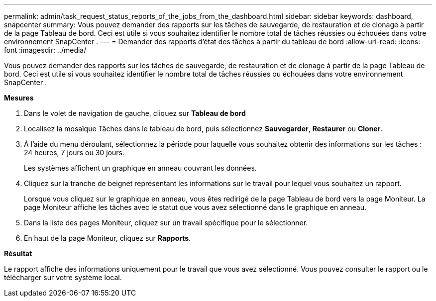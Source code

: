 ---
permalink: admin/task_request_status_reports_of_the_jobs_from_the_dashboard.html 
sidebar: sidebar 
keywords: dashboard, snapcenter 
summary: Vous pouvez demander des rapports sur les tâches de sauvegarde, de restauration et de clonage à partir de la page Tableau de bord.  Ceci est utile si vous souhaitez identifier le nombre total de tâches réussies ou échouées dans votre environnement SnapCenter . 
---
= Demander des rapports d'état des tâches à partir du tableau de bord
:allow-uri-read: 
:icons: font
:imagesdir: ../media/


[role="lead"]
Vous pouvez demander des rapports sur les tâches de sauvegarde, de restauration et de clonage à partir de la page Tableau de bord.  Ceci est utile si vous souhaitez identifier le nombre total de tâches réussies ou échouées dans votre environnement SnapCenter .

*Mesures*

. Dans le volet de navigation de gauche, cliquez sur *Tableau de bord*
. Localisez la mosaïque Tâches dans le tableau de bord, puis sélectionnez *Sauvegarder*, *Restaurer* ou *Cloner*.
. À l’aide du menu déroulant, sélectionnez la période pour laquelle vous souhaitez obtenir des informations sur les tâches : 24 heures, 7 jours ou 30 jours.
+
Les systèmes affichent un graphique en anneau couvrant les données.

. Cliquez sur la tranche de beignet représentant les informations sur le travail pour lequel vous souhaitez un rapport.
+
Lorsque vous cliquez sur le graphique en anneau, vous êtes redirigé de la page Tableau de bord vers la page Moniteur.  La page Moniteur affiche les tâches avec le statut que vous avez sélectionné dans le graphique en anneau.

. Dans la liste des pages Moniteur, cliquez sur un travail spécifique pour le sélectionner.
. En haut de la page Moniteur, cliquez sur *Rapports*.


*Résultat*

Le rapport affiche des informations uniquement pour le travail que vous avez sélectionné.  Vous pouvez consulter le rapport ou le télécharger sur votre système local.
